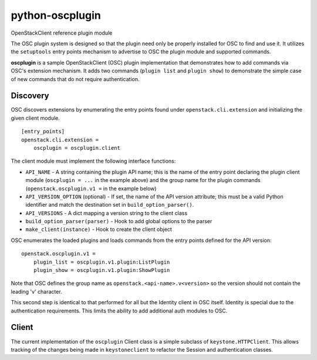 ================
python-oscplugin
================

OpenStackClient reference plugin module

The OSC plugin system is designed so that the plugin need only be
properly installed for OSC to find and use it.  It utilizes the
``setuptools`` entry points mechanism to advertise to OSC the
plugin module and supported commands.

**oscplugin** is a sample OpenStackClient (OSC) plugin implementation that
demonstrates how to add commands via OSC's extension mechanism.  It adds
two commands (``plugin list`` and ``plugin show``) to demonstrate the simple
case of new commands that do not require authentication.

Discovery
=========

OSC discovers extensions by enumerating the entry points found under
``openstack.cli.extension`` and initializing the given client module.

::

    [entry_points]
    openstack.cli.extension =
        oscplugin = oscplugin.client

The client module must implement the following interface functions:

* ``API_NAME`` - A string containing the plugin API name; this is
  the name of the entry point declaring the plugin client module
  (``oscplugin = ...`` in the example above) and the group name for
  the plugin commands (``openstack.oscplugin.v1 =`` in the example below)
* ``API_VERSION_OPTION`` (optional) - If set, the name of the API
  version attribute; this must be a valid Python identifier and
  match the destination set in ``build_option_parser()``.
* ``API_VERSIONS`` - A dict mapping a version string to the client class
* ``build_option_parser(parser)`` - Hook to add global options to the parser
* ``make_client(instance)`` - Hook to create the client object

OSC enumerates the loaded plugins and loads commands from the entry points
defined for the API version:

::

    openstack.oscplugin.v1 =
        plugin_list = oscplugin.v1.plugin:ListPlugin
        plugin_show = oscplugin.v1.plugin:ShowPlugin

Note that OSC defines the group name as ``openstack.<api-name>.v<version>``
so the version should not contain the leading 'v' character.

This second step is identical to that performed for all but the Identity
client in OSC itself.  Identity is special due to the authentication
requirements.  This limits the ability to add additional auth modules to OSC.

Client
======

The current implementation of the ``oscplugin`` Client class is a
simple subclass of ``keystone.HTTPClient``.  This allows tracking of
the changes being made in ``keystoneclient`` to refactor the Session and
authentication classes.
